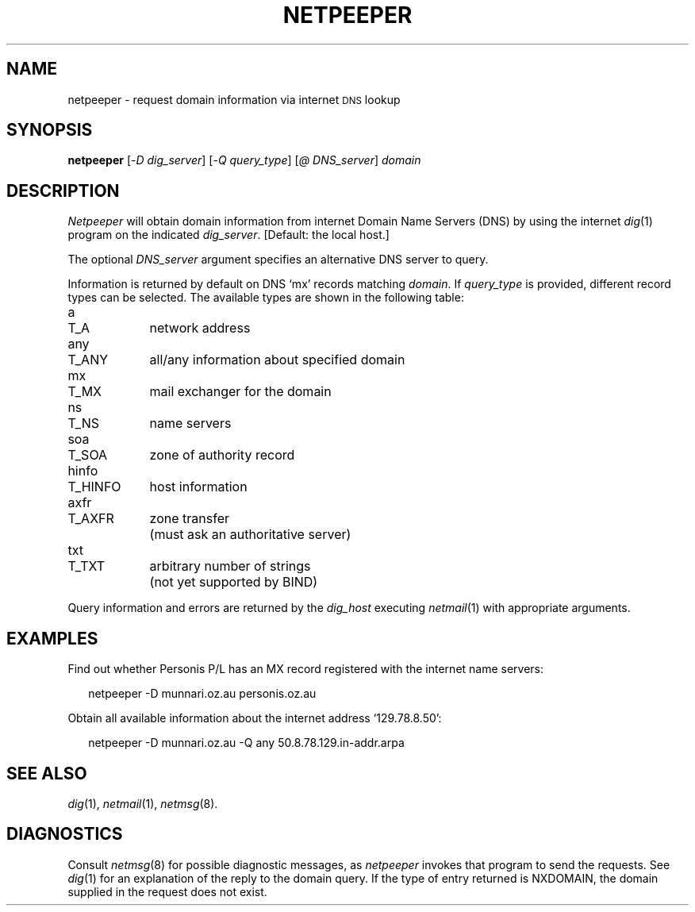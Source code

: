 .ds S1 NETPEEPER
.ds S2 \fINetpeeper\fP
.ds S3 \fInetpeeper\fP
.ds S4 MHSnet
.ds S5 network
.ds S6 netpeeper
.TH \*(S1 8 "\*(S4 1.5" \^
.nh
.SH NAME
netpeeper \- request domain information via internet \s-1DNS\s0 lookup
.SH SYNOPSIS
.BI \*(S6
.RI [\- D
.IR dig_server \|]
.RI [\- Q
.IR query_type \|]
.RI [ @
.IR DNS_server \|]
.I domain
.SH DESCRIPTION
\*(S2
will obtain domain information from internet Domain Name Servers (DNS)
by using the internet
.IR dig (1)
program on the indicated
.IR dig_server .
[Default: the local host.]
.PP
The optional
.I DNS_server
argument specifies an alternative DNS server to query.
.PP
Information is returned by default on DNS `mx' records matching
.IR domain .
If
.I query_type
is provided, different record types can be selected. The available
types are shown in the following table:
.PP
.ta \w'hinfoXX'u +\w'T_HINFOXX'u
.nf
a	T_A	network address
any	T_ANY	all/any information about specified domain
mx	T_MX	mail exchanger for the domain
ns	T_NS	name servers
soa	T_SOA	zone of authority record
hinfo	T_HINFO	host information
axfr	T_AXFR	zone transfer
		 (must ask an authoritative server)
txt	T_TXT	arbitrary number of strings
		 (not yet supported by BIND)
.fi
.PP
Query information and errors are returned by the
.I dig_host
executing
.IR netmail (1)
with appropriate arguments.
.SH EXAMPLES
Find out whether Personis P/L has an MX record
registered with the internet name servers:
.PP
.RS 2
.ft CW
\*(S6 -D munnari.oz.au personis.oz.au
.ft
.RE
.PP
Obtain all available information about the internet
address `129.78.8.50':
.PP
.RS 2
.ft CW
\*(S6 -D munnari.oz.au -Q any 50.8.78.129.in-addr.arpa
.ft
.RE
.SH "SEE ALSO"
.IR dig (1),
.IR netmail (1),
.IR netmsg (8).
.SH DIAGNOSTICS
Consult
.IR netmsg (8)
for possible diagnostic messages,
as \*(S3 invokes that program to send the requests.
See
.IR dig (1)
for an explanation of the reply to the domain query.
If the type of entry returned is NXDOMAIN, the domain supplied
in the request does not exist.
